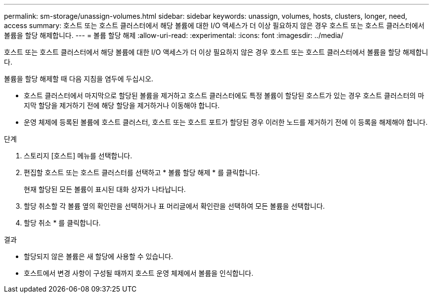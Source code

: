 ---
permalink: sm-storage/unassign-volumes.html 
sidebar: sidebar 
keywords: unassign, volumes, hosts, clusters, longer, need, access 
summary: 호스트 또는 호스트 클러스터에서 해당 볼륨에 대한 I/O 액세스가 더 이상 필요하지 않은 경우 호스트 또는 호스트 클러스터에서 볼륨을 할당 해제합니다. 
---
= 볼륨 할당 해제
:allow-uri-read: 
:experimental: 
:icons: font
:imagesdir: ../media/


[role="lead"]
호스트 또는 호스트 클러스터에서 해당 볼륨에 대한 I/O 액세스가 더 이상 필요하지 않은 경우 호스트 또는 호스트 클러스터에서 볼륨을 할당 해제합니다.

볼륨을 할당 해제할 때 다음 지침을 염두에 두십시오.

* 호스트 클러스터에서 마지막으로 할당된 볼륨을 제거하고 호스트 클러스터에도 특정 볼륨이 할당된 호스트가 있는 경우 호스트 클러스터의 마지막 할당을 제거하기 전에 해당 할당을 제거하거나 이동해야 합니다.
* 운영 체제에 등록된 볼륨에 호스트 클러스터, 호스트 또는 호스트 포트가 할당된 경우 이러한 노드를 제거하기 전에 이 등록을 해제해야 합니다.


.단계
. 스토리지 [호스트] 메뉴를 선택합니다.
. 편집할 호스트 또는 호스트 클러스터를 선택하고 * 볼륨 할당 해제 * 를 클릭합니다.
+
현재 할당된 모든 볼륨이 표시된 대화 상자가 나타납니다.

. 할당 취소할 각 볼륨 옆의 확인란을 선택하거나 표 머리글에서 확인란을 선택하여 모든 볼륨을 선택합니다.
. 할당 취소 * 를 클릭합니다.


.결과
* 할당되지 않은 볼륨은 새 할당에 사용할 수 있습니다.
* 호스트에서 변경 사항이 구성될 때까지 호스트 운영 체제에서 볼륨을 인식합니다.

